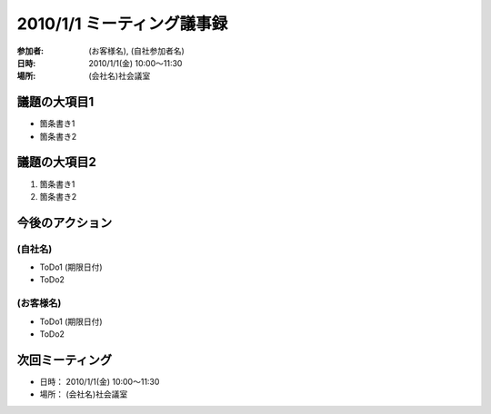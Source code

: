 ============================
2010/1/1 ミーティング議事録
============================
:参加者: (お客様名), (自社参加者名)
:日時: 2010/1/1(金) 10:00～11:30
:場所: (会社名)社会議室

議題の大項目1
==============
* 箇条書き1
* 箇条書き2

議題の大項目2
==============
1. 箇条書き1
2. 箇条書き2



今後のアクション
=================
(自社名)
---------
* ToDo1 (期限日付)
* ToDo2

(お客様名)
-----------
* ToDo1 (期限日付)
* ToDo2

次回ミーティング
=================
* 日時： 2010/1/1(金) 10:00～11:30
* 場所： (会社名)社会議室

